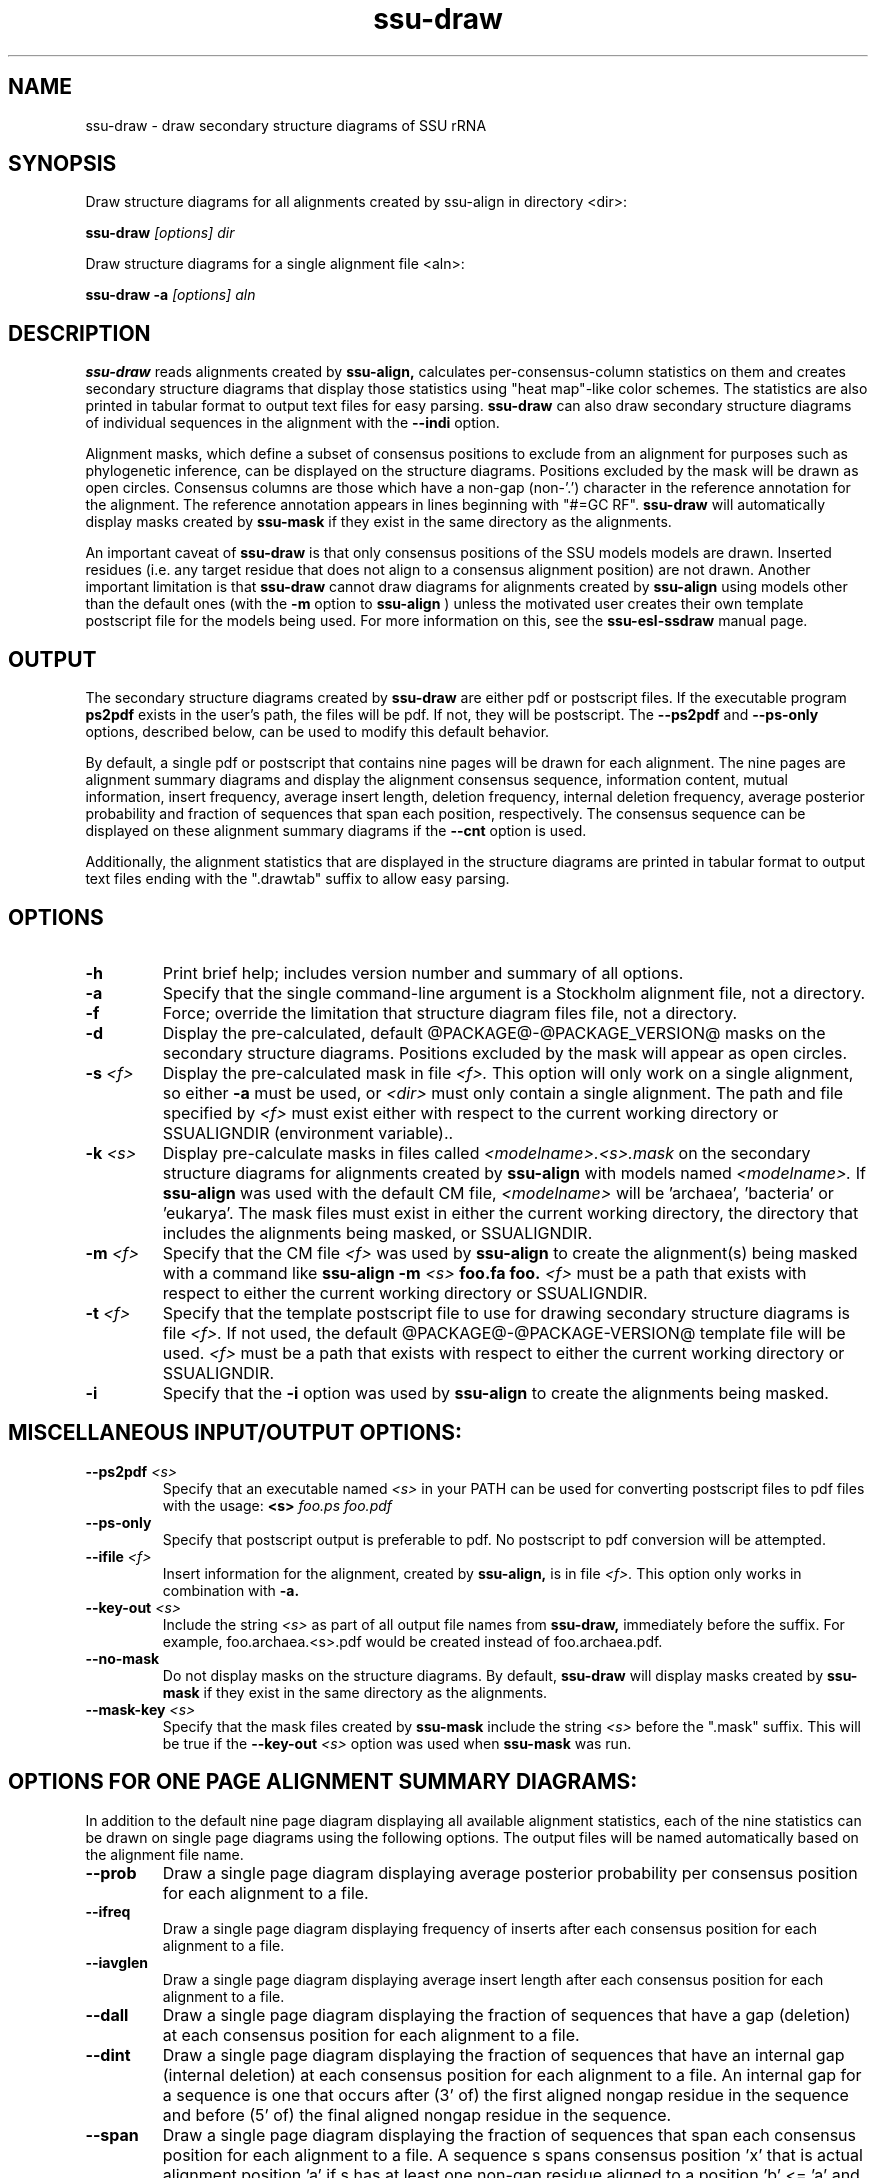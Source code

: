 .TH "ssu-draw" 1  "@RELEASEDATE@" "@PACKAGE@ @RELEASE@" "@PACKAGE@ Manual"

.SH NAME
ssu-draw - draw secondary structure diagrams of SSU rRNA

.SH SYNOPSIS

.PP 
Draw structure diagrams for all alignments created by ssu-align in directory <dir>:

.PP
.B ssu-draw
.I [options]
.I dir

.PP 
Draw structure diagrams for a single alignment file <aln>:

.PP
.B ssu-draw -a
.I [options]
.I aln

.SH DESCRIPTION

.PP
.B ssu-draw
reads alignments created by 
.B ssu-align, 
calculates per-consensus-column statistics on them and creates
secondary structure diagrams that display those statistics using "heat
map"-like color schemes. The statistics are also printed in tabular
format to output text files for easy parsing. 
.B ssu-draw
can also draw secondary structure diagrams of individual
sequences in the alignment with the 
.B --indi
option.

.PP
Alignment masks,
which define a subset of consensus positions to exclude from an alignment
for purposes such as phylogenetic inference, can be displayed on the
structure diagrams. Positions excluded by the mask will be drawn as
open circles. 
Consensus columns are those which have a non-gap
(non-'.') character in the reference annotation for the alignment. The
reference annotation appears in lines beginning with "#=GC RF".
.B ssu-draw 
will automatically display masks created by
.B ssu-mask
if they exist in the same directory as the alignments.

.PP
An important caveat of 
.B ssu-draw
is that only consensus positions of the SSU models
models are drawn. Inserted residues (i.e. any target residue that does
not align to a consensus alignment position) are not drawn. 
Another important limitation is that 
.B ssu-draw 
cannot draw diagrams for alignments created by 
.B ssu-align
using models other than the default ones (with the 
.B -m
option to 
.B ssu-align
) unless the motivated user creates their own template postscript
file for the models being used. For more information on this, see the 
.B ssu-esl-ssdraw
manual page.

.SH OUTPUT
The secondary structure diagrams created by
.B ssu-draw
are either pdf or postscript files. 
If the executable program
.B ps2pdf
exists in the user's path, the files will be pdf. If not,
they will be postscript. The 
.B --ps2pdf
and 
.B --ps-only 
options, described below, can be used to modify this default behavior.

.PP
By default, a single pdf or postscript that contains nine pages will
be drawn for each alignment. The nine pages are alignment summary
diagrams and display the alignment consensus
sequence, information content, mutual information, insert
frequency, average insert length, deletion frequency, internal
deletion frequency, average posterior probability and fraction of
sequences that span each position, respectively. The consensus
sequence can be displayed on these alignment summary diagrams if the 
.B --cnt
option is used.

Additionally, the alignment statistics that are displayed in the
structure diagrams are printed in tabular format to output text
files ending with the ".drawtab" suffix to allow easy parsing.

.SH OPTIONS

.TP
.B -h
Print brief help; includes version number and summary of
all options.

.TP
.B -a
Specify that the single command-line argument is a Stockholm alignment
file, not a directory.

.TP
.B -f
Force; override the limitation that structure diagram files 
file, not a directory.

.TP
.B -d
Display the pre-calculated, default @PACKAGE@-@PACKAGE_VERSION@ masks
on the secondary structure diagrams. Positions excluded by the mask
will appear as open circles. 

.TP
.BI -s " <f>"
Display the pre-calculated mask in file 
.I <f>.
This option will only work on a single alignment, so either
.B -a
must be used, or 
.I <dir> 
must only contain a single alignment.
The path and file specified by 
.I <f>
must exist either with respect to the current working directory or
SSUALIGNDIR (environment variable)..

.TP
.BI -k " <s>"
Display pre-calculate masks in files called
.I <modelname>.<s>.mask
on the secondary structure diagrams
for alignments created by 
.B ssu-align 
with models named
.I <modelname>. 
If 
.B ssu-align
was used with the default CM file, 
.I <modelname> 
will be 'archaea', 'bacteria' or 'eukarya'.
The mask files must exist in either the current working directory, the
directory that includes the alignments being masked, or SSUALIGNDIR. 

.TP
.BI -m " <f>"
Specify that the CM file
.I <f>
was used by 
.B ssu-align 
to create the alignment(s) being masked with a command like
.B ssu-align -m 
.I <s>
.B foo.fa foo.
.I <f>
must be a path that exists with respect to
either the current working directory or SSUALIGNDIR. 

.TP
.BI -t " <f>"
Specify that the template postscript file to use for drawing secondary
structure diagrams is file
.I <f>. 
If not used, the default @PACKAGE@-@PACKAGE-VERSION@ template file
will be used. 
.I <f>
must be a path that exists with respect to
either the current working directory or SSUALIGNDIR. 

.TP
.B -i
Specify that the 
.B -i 
option was used by
.B ssu-align 
to create the alignments being masked. 

.SH MISCELLANEOUS INPUT/OUTPUT OPTIONS:

.TP
.BI --ps2pdf " <s>"
Specify that an executable named 
.I <s>
in your PATH can be used for converting postscript files to pdf files
with the usage: 
.BI <s> " foo.ps foo.pdf"

.TP
.B --ps-only
Specify that postscript output is preferable to pdf. 
No postscript to pdf conversion will be attempted.

.TP
.BI --ifile " <f>"
Insert information for the alignment, created by 
.B ssu-align,
is in file 
.I <f>.
This option only works in combination with 
.B -a.

.TP
.BI --key-out " <s>"
Include the string 
.I <s>
as part of all output file names from
.B ssu-draw,
immediately before the suffix. For example, foo.archaea.<s>.pdf would
be created instead of foo.archaea.pdf.

.TP
.BI --no-mask
Do not display masks on the structure diagrams. By default, 
.B ssu-draw
will display masks created by
.B ssu-mask
if they exist in the same directory as the alignments.

.TP
.BI --mask-key " <s>"
Specify that the mask files created by 
.B ssu-mask
include the string 
.I <s>
before the ".mask" suffix. This will be true if the
.BI --key-out " <s>"
option was used when 
.B ssu-mask
was run.

.SH OPTIONS FOR ONE PAGE ALIGNMENT SUMMARY DIAGRAMS:
In addition to the default nine page diagram displaying all available
alignment statistics, each of the nine statistics can be drawn on
single page diagrams using the following options. The output files
will be named automatically based on the alignment file name.

.TP 
.B --prob
Draw a single page diagram displaying average posterior probability
per consensus position for each alignment to a file.

.TP 
.B --ifreq
Draw a single page diagram displaying frequency of inserts after each
consensus position for each alignment to a file.

.TP 
.B --iavglen
Draw a single page diagram displaying average insert length after each
consensus position for each alignment to a file.

.TP 
.B --dall
Draw a single page diagram displaying the fraction of sequences that
have a gap (deletion) at each consensus position for each alignment to a
file.

.TP 
.B --dint
Draw a single page diagram displaying the fraction of sequences that
have an internal gap (internal deletion) at each consensus position for each
alignment to a file. An internal gap for a sequence is one that
occurs after (3' of) the first aligned nongap residue in the sequence
and before (5' of) the final aligned nongap residue in the sequence.

.TP 
.B --span
Draw a single page diagram displaying the fraction of sequences that
span each consensus position for each alignment to a file.  A sequence
s spans consensus position 'x' that is actual alignment position 'a'
if s has at least one non-gap residue aligned to a position 'b' <= 'a'
and at least one non-gap residue aligned to a position 'c' >= 'a'

.TP 
.B --info
Draw a single page diagram displaying the information content
of each consensus position for each alignment to a file. 

.TP 
.B --mutinfo
Draw a single page diagram displaying the mutual information per
basepaired position for each alignment to a file. 

.TP 
.B --no-aln
Do not draw the default nine page diagram displaying all available
statistics.

.SH OPTIONS FOR DRAWING STRUCTURE DIAGRAMS FOR INDIVIDUAL SEQUENCES:

Structure diagrams for individual sequences can be drawn, one sequence
per page. For each sequence, an additional page displaying the
posterior probability for the sequence will be drawn. To draw all
sequences in the alignment, use the 
.B --indi
option. 
The resulting pdf or postscript files will be large for large
alignments. For pdfs, the file size will be about 1
Mb for every 20 sequences. For postscript file, the size will be about
1 Mb for every 2 sequences. 

If you only want to draw individual diagrams for a subset of the
sequences in the alignment, use
.B ssu-mask
with the 
.B --seq-r 
or 
.B --seq-k
options to create an alignment of the subset of sequences you want to
draw, and then run
.B ssu-draw
on that alignment with the
.B -a
option. See the 
.B ssu-mask 
manual page for more information.

.TP 
.B --indi
Draw sequence and posterior probability diagrams for all sequences 
in each alignment.

.TP 
.B --rf
Draw a single page diagram displaying the model's reference 
sequence/structure to a file. The sequence displayed will be the
exact sequence from the #=GC RF annotation of the alignment file. 

.TP 
.B --cons
Draw a single page diagram displaying the alignment consensus 
sequence to a file. The consensus sequence is defined as the most
frequent nucleotide at each position. Nucleotides that occur in at
least 75% of the sequences that do not have a gap at the position will
be uppercase; others will be lowercase.

.TP 
.B --no-prob
With 
.B --indi,
do not draw posterior probability diagrams, only draw individual
sequence diagrams.

.SH OPTIONS FOR OMITTING SECTIONS OF STRUCTURE DIAGRAMS:

.TP 
.B --no-leg 
Omit the legend from all structure diagrams.

.TP 
.B --no-head
Omit the header from all structure diagrams.

.TP 
.B --no-foot
Omit the footer from all structure diagrams.


.SH SEE ALSO 

See 
.B ssu-align-package(1)
for a master man page with a list of all the individual man pages
for programs in the SSU-ALIGN package.

.PP
For complete documentation, see the user's guide that came with your
SSU-ALIGN distribution (Userguide.pdf).

.SH COPYRIGHT

.nf
@SSUALIGN_COPYRIGHT@
@SSUALIGN_LICENSE@
.fi

For additional information on copyright and licensing, see the file
called COPYRIGHT in your SSU-ALIGN source distribution.

.SH AUTHOR

.nf
Eric Nawrocki
Eddy/Rivas Laboratory
HHMI Janelia Farm Research Campus
19700 Helix Drive
Ashburn VA 20147 USA
http://eddylab.org
.fi











